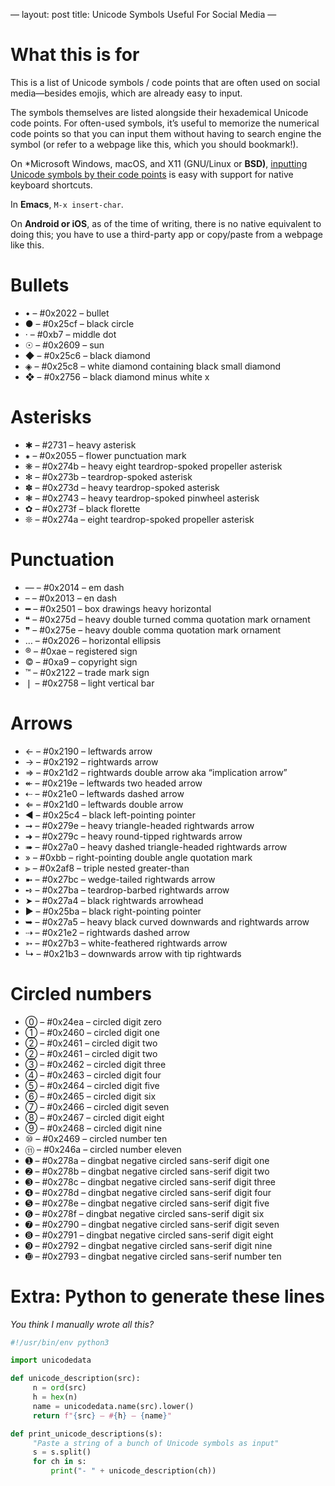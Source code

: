 ---
layout: post
title: Unicode Symbols Useful For Social Media
---

* What this is for
This is a list of Unicode symbols / code points that are often used on social media---besides emojis, which are already easy to input.

The symbols themselves are listed alongside their hexademical Unicode code points. For often-used symbols, it’s useful to memorize the numerical code points so that you can input them without having to search engine the symbol (or refer to a webpage like this, which you should bookmark!).

On *Microsoft Windows, macOS, and X11 (GNU/Linux or *BSD)*, [[https://en.wikipedia.org/wiki/Unicode_input#Hexadecimal_input][inputting Unicode symbols by their code points]] is easy with support for native keyboard shortcuts.

In *Emacs*, ~M-x insert-char~.

On *Android or iOS*, as of the time of writing, there is no native equivalent to doing this; you have to use a third-party app or copy/paste from a webpage like this.
* Bullets
- • – #0x2022 – bullet
- ● – #0x25cf – black circle
- · – #0xb7 – middle dot
- ☉ – #0x2609 – sun
- ◆ – #0x25c6 – black diamond
- ◈ – #0x25c8 – white diamond containing black small diamond
- ❖ – #0x2756 – black diamond minus white x
* Asterisks
- ✱ – #2731 – heavy asterisk
- ⁕ – #0x2055 – flower punctuation mark
- ❋ – #0x274b – heavy eight teardrop-spoked propeller asterisk
- ✻ – #0x273b – teardrop-spoked asterisk
- ✽ – #0x273d – heavy teardrop-spoked asterisk
- ❃ – #0x2743 – heavy teardrop-spoked pinwheel asterisk
- ✿ – #0x273f – black florette
- ❊ – #0x274a – eight teardrop-spoked propeller asterisk
* Punctuation
- — – #0x2014 – em dash
- – – #0x2013 – en dash
- ━ – #0x2501 – box drawings heavy horizontal
- ❝ – #0x275d – heavy double turned comma quotation mark ornament
- ❞ – #0x275e – heavy double comma quotation mark ornament
- … – #0x2026 – horizontal ellipsis
- ® – #0xae – registered sign
- © – #0xa9 – copyright sign
- ™ – #0x2122 – trade mark sign
- ❘ – #0x2758 – light vertical bar
* Arrows
- ← – #0x2190 – leftwards arrow
- → – #0x2192 – rightwards arrow
- ⇒ – #0x21d2 – rightwards double arrow aka “implication arrow”
- ↞ – #0x219e – leftwards two headed arrow
- ⇠ – #0x21e0 – leftwards dashed arrow
- ⇐ – #0x21d0 – leftwards double arrow
- ◄ – #0x25c4 – black left-pointing pointer
- ➞ – #0x279e – heavy triangle-headed rightwards arrow
- ➜ – #0x279c – heavy round-tipped rightwards arrow
- ➠ – #0x27a0 – heavy dashed triangle-headed rightwards arrow
- » – #0xbb – right-pointing double angle quotation mark
- ⫸ – #0x2af8 – triple nested greater-than
- ➼ – #0x27bc – wedge-tailed rightwards arrow
- ➺ – #0x27ba – teardrop-barbed rightwards arrow
- ➤ – #0x27a4 – black rightwards arrowhead
- ► – #0x25ba – black right-pointing pointer
- ➥ – #0x27a5 – heavy black curved downwards and rightwards arrow
- ⇢ – #0x21e2 – rightwards dashed arrow
- ➳ – #0x27b3 – white-feathered rightwards arrow
- ↳ – #0x21b3 – downwards arrow with tip rightwards
* Circled numbers
- ⓪ – #0x24ea – circled digit zero
- ① – #0x2460 – circled digit one
- ② – #0x2461 – circled digit two
- ② – #0x2461 – circled digit two
- ③ – #0x2462 – circled digit three
- ④ – #0x2463 – circled digit four
- ⑤ – #0x2464 – circled digit five
- ⑥ – #0x2465 – circled digit six
- ⑦ – #0x2466 – circled digit seven
- ⑧ – #0x2467 – circled digit eight
- ⑨ – #0x2468 – circled digit nine
- ⑩ – #0x2469 – circled number ten
- ⑪ – #0x246a – circled number eleven
- ➊ – #0x278a – dingbat negative circled sans-serif digit one
- ➋ – #0x278b – dingbat negative circled sans-serif digit two
- ➌ – #0x278c – dingbat negative circled sans-serif digit three
- ➍ – #0x278d – dingbat negative circled sans-serif digit four
- ➎ – #0x278e – dingbat negative circled sans-serif digit five
- ➏ – #0x278f – dingbat negative circled sans-serif digit six
- ➐ – #0x2790 – dingbat negative circled sans-serif digit seven
- ➑ – #0x2791 – dingbat negative circled sans-serif digit eight
- ➒ – #0x2792 – dingbat negative circled sans-serif digit nine
- ➓ – #0x2793 – dingbat negative circled sans-serif number ten
* Extra: Python to generate these lines
/You think I manually wrote all this?/

#+BEGIN_SRC python
#!/usr/bin/env python3

import unicodedata

def unicode_description(src):
     n = ord(src)
     h = hex(n)
     name = unicodedata.name(src).lower()
     return f"{src} – #{h} – {name}"

def print_unicode_descriptions(s):
     "Paste a string of a bunch of Unicode symbols as input"
     s = s.split()
     for ch in s:
         print("- " + unicode_description(ch))
#+END_SRC
